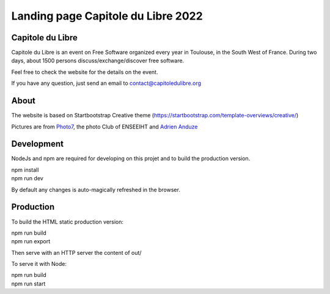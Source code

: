 
Landing page Capitole du Libre 2022
===================================

.. image:: /img/logo-capitoledulibre.png
    :align: center
    :alt: Capitole du Libre


Capitole du Libre
-----------------

Capitole du Libre is an event on Free Software organized every year in Toulouse,
in the South West of France. During two days, about 1500 persons discuss/exchange/discover
free software.

Feel free to check the website for the details on the event.

If you have any question, just send an email to contact@capitoledulibre.org

About
-----

The website is based on Startbootstrap Creative theme (https://startbootstrap.com/template-overviews/creative/)

Pictures are from `Photo7 <https://photo7.inpt.fr/>`_, the photo Club of ENSEEIHT and `Adrien Anduze <http://adrien.anduze.me/>`_


Development
-----------

NodeJs and npm are required for developing on this projet and to build the production version.

| npm install
| npm run dev

By default any changes is auto-magically refreshed in the browser.


Production
----------

To build the HTML static production version:

| npm run build
| npm run export

Then serve with an HTTP server the content of out/

To serve it with Node:

| npm run build
| npm run start

